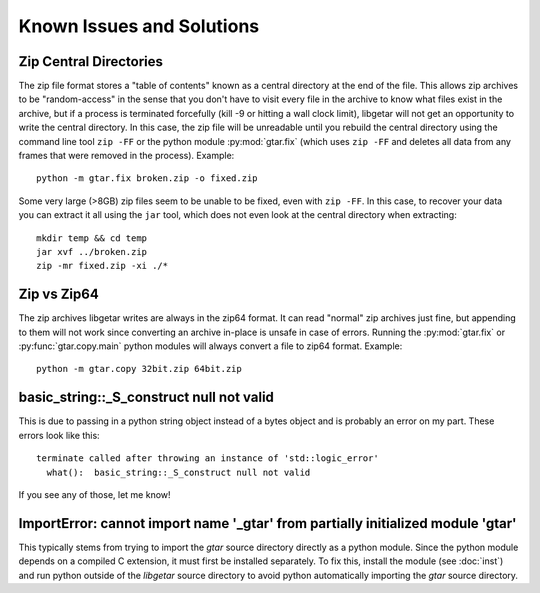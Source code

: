 ============================
Known Issues and Solutions
============================

.. _Zip-Central-Directories:

Zip Central Directories
=======================

The zip file format stores a "table of contents" known as a central
directory at the end of the file. This allows zip archives to be
"random-access" in the sense that you don't have to visit every file
in the archive to know what files exist in the archive, but if a
process is terminated forcefully (kill -9 or hitting a wall clock
limit), libgetar will not get an opportunity to write the central
directory. In this case, the zip file will be unreadable until you
rebuild the central directory using the command line tool ``zip
-FF`` or the python module :py:mod:`gtar.fix` (which uses ``zip -FF``
and deletes all data from any frames that were removed in the
process). Example:

::

   python -m gtar.fix broken.zip -o fixed.zip

Some very large (>8GB) zip files seem to be unable to be fixed, even
with ``zip -FF``. In this case, to recover your data you can extract
it all using the ``jar`` tool, which does not even look at the central
directory when extracting:

::

   mkdir temp && cd temp
   jar xvf ../broken.zip
   zip -mr fixed.zip -xi ./*

.. _Zip-vs-Zip64:

Zip vs Zip64
============

The zip archives libgetar writes are always in the zip64 format. It
can read "normal" zip archives just fine, but appending to them will
not work since converting an archive in-place is unsafe in case of
errors. Running the :py:mod:`gtar.fix` or
:py:func:`gtar.copy.main` python modules will always convert a file to
zip64 format. Example:

::

   python -m gtar.copy 32bit.zip 64bit.zip

basic_string::_S_construct null not valid
=========================================

This is due to passing in a python string object instead of a bytes
object and is probably an error on my part. These errors look like
this:

::

   terminate called after throwing an instance of 'std::logic_error'
     what():  basic_string::_S_construct null not valid

If you see any of those, let me know!

ImportError: cannot import name '_gtar' from partially initialized module 'gtar'
================================================================================

This typically stems from trying to import the `gtar` source directory
directly as a python module. Since the python module depends on a
compiled C extension, it must first be installed separately. To fix
this, install the module (see :doc:`inst`) and run python outside of
the `libgetar` source directory to avoid python automatically
importing the `gtar` source directory.
